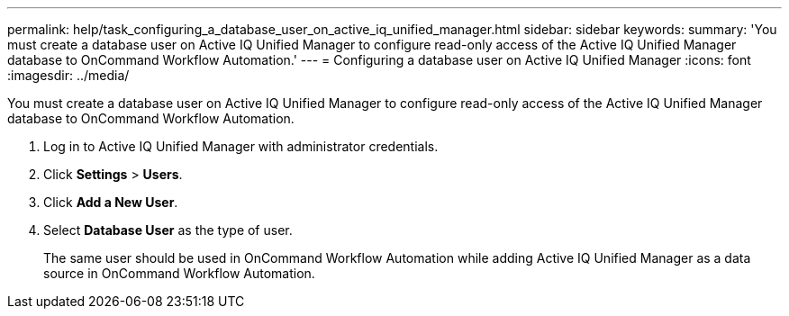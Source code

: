 ---
permalink: help/task_configuring_a_database_user_on_active_iq_unified_manager.html
sidebar: sidebar
keywords: 
summary: 'You must create a database user on Active IQ Unified Manager to configure read-only access of the Active IQ Unified Manager database to OnCommand Workflow Automation.'
---
= Configuring a database user on Active IQ Unified Manager
:icons: font
:imagesdir: ../media/

[.lead]
You must create a database user on Active IQ Unified Manager to configure read-only access of the Active IQ Unified Manager database to OnCommand Workflow Automation.

. Log in to Active IQ Unified Manager with administrator credentials.
. Click *Settings* > *Users*.
. Click *Add a New User*.
. Select *Database User* as the type of user.
+
The same user should be used in OnCommand Workflow Automation while adding Active IQ Unified Manager as a data source in OnCommand Workflow Automation.
